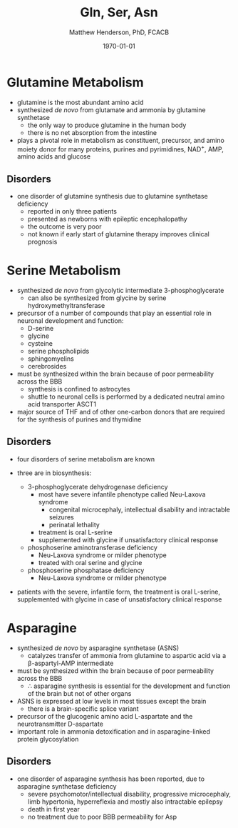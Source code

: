 #+TITLE: Gln, Ser, Asn
#+AUTHOR: Matthew Henderson, PhD, FCACB
#+DATE: \today

* Glutamine Metabolism
- glutamine is the most abundant amino acid
- synthesized /de novo/ from glutamate and ammonia by glutamine synthetase
  - the only way to produce glutamine in the human body
  - there is no net absorption from the intestine
- plays a pivotal role in metabolism as constituent, precursor, and
  amino moiety donor for many proteins, purines and pyrimidines,
  NAD^{+}, AMP, amino acids and glucose

** Disorders
- one disorder of glutamine synthesis due to glutamine synthetase deficiency
  - reported in only three patients
  - presented as newborns with epileptic encephalopathy
  - the outcome is very poor
  - not known if early start of glutamine therapy improves clinical
    prognosis
* Serine Metabolism
- synthesized /de novo/ from glycolytic intermediate
  3-phosphoglycerate
  - can also be synthesized from glycine by serine
    hydroxymethyltransferase
- precursor of a number of compounds that play an essential role in
  neuronal development and function:
  - D-serine
  - glycine
  - cysteine
  - serine phospholipids
  - sphingomyelins
  - cerebrosides
- must be synthesized within the brain because of poor permeability
  across the BBB
  - synthesis is confined to astrocytes
  - shuttle to neuronal cells is performed by a dedicated neutral amino
    acid transporter ASCT1
- major source of THF and of other one-carbon donors that are required
  for the synthesis of purines and thymidine

#+CAPTION[]: Serine and Glycine Metabolism
#+NAME: fig:sergly
#+ATTR_LaTeX: :width 0.9\textwidth
[[file:./figures/Slide06.png]]

** Disorders
- four disorders of serine metabolism are known

- three are in biosynthesis:
  - 3-phosphoglycerate dehydrogenase deficiency
    - most have severe infantile phenotype called Neu-Laxova syndrome
      - congenital microcephaly, intellectual disability and
        intractable seizures
      - perinatal lethality
    - treatment is oral L-serine
    - supplemented with glycine if unsatisfactory clinical response
  - phosphoserine aminotransferase deficiency
    - Neu-Laxova syndrome or milder phenotype
    - treated with oral serine and glycine
  - phosphoserine phosphatase deficiency
    - Neu-Laxova syndrome or milder phenotype

- patients with the severe, infantile form, the treatment is oral
  L-serine, supplemented with glycine in case of unsatisfactory
  clinical response

* Asparagine
- synthesized /de novo/ by asparagine synthetase (ASNS)
  - catalyzes transfer of ammonia from glutamine to aspartic acid via
    a \beta-aspartyl-AMP intermediate
- must be synthesized within the brain because of poor permeability
  across the BBB
  - \therefore asparagine synthesis is essential for the development
    and function of the brain but not of other organs
- ASNS is expressed at low levels in most tissues except the brain
  - there is a brain-specific splice variant
- precursor of the glucogenic amino acid L-aspartate and the
  neurotransmitter D-aspartate
- important role in ammonia detoxification and in asparagine-linked
  protein glycosylation

** Disorders
- one disorder of asparagine synthesis has been reported, due to
  asparagine synthetase deficiency
  - severe psychomotor/intellectual disability, progressive
    microcephaly, limb hypertonia, hyperreflexia and mostly also
    intractable epilepsy
  - death in first year
  - no treatment due to poor BBB permeability for Asp
